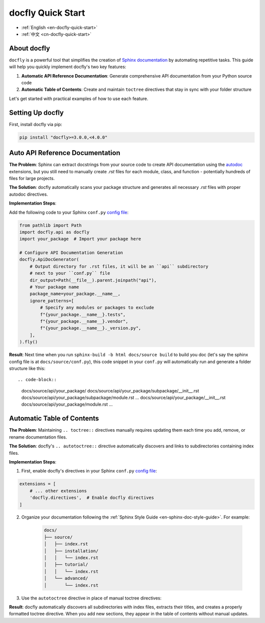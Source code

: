 .. _en-docfly-quick-start:

docfly Quick Start
==============================================================================
- :ref:`English <en-docfly-quick-start>`
- :ref:`中文 <cn-docfly-quick-start>`


About docfly
------------------------------------------------------------------------------
``docfly`` is a powerful tool that simplifies the creation of `Sphinx documentation <http://www.sphinx-doc.org/en/stable/index.html>`_ by automating repetitive tasks. This guide will help you quickly implement docfly's two key features:

1. **Automatic API Reference Documentation**: Generate comprehensive API documentation from your Python source code
2. **Automatic Table of Contents**: Create and maintain ``toctree`` directives that stay in sync with your folder structure

Let's get started with practical examples of how to use each feature.


Setting Up docfly
------------------------------------------------------------------------------
First, install docfly via pip:

.. code-block:: bash

    pip install "docfly>=3.0.0,<4.0.0"


Auto API Reference Documentation
------------------------------------------------------------------------------
**The Problem**: Sphinx can extract docstrings from your source code to create API documentation using the `autodoc <https://www.sphinx-doc.org/en/master/usage/extensions/autodoc.html>`_ extensions, but you still need to manually create `.rst` files for each module, class, and function - potentially hundreds of files for large projects.

**The Solution**: docfly automatically scans your package structure and generates all necessary `.rst` files with proper autodoc directives.

**Implementation Steps**:

Add the following code to your Sphinx ``conf.py`` `config file <https://www.sphinx-doc.org/en/master/usage/configuration.html>`_:

.. code-block:: python

    from pathlib import Path
    import docfly.api as docfly
    import your_package  # Import your package here

    # Configure API Documentation Generation
    docfly.ApiDocGenerator(
        # Output directory for .rst files, it will be an ``api`` subdirectory
        # next to your ``conf.py`` file
        dir_output=Path(__file__).parent.joinpath("api"),
        # Your package name
        package_name=your_package.__name__,
        ignore_patterns=[
            # Specify any modules or packages to exclude
            f"{your_package.__name__}.tests",
            f"{your_package.__name__}.vendor",
            f"{your_package.__name__}._version.py",
        ],
    ).fly()

**Result**: Next time when you run ``sphinx-build -b html docs/source build`` to build you doc (let's say the sphinx config file is at ``docs/source/conf.py``), this code snippet in your ``conf.py`` will automatically run and generate a folder structure like this::

.. code-block::

    docs/source/api/your_package/
    docs/source/api/your_package/subpackage/__init__.rst
    docs/source/api/your_package/subpackage/module.rst
    ...
    docs/source/api/your_package/__init__.rst
    docs/source/api/your_package/module.rst
    ...


Automatic Table of Contents
------------------------------------------------------------------------------
**The Problem**: Maintaining ``.. toctree::`` directives manually requires updating them each time you add, remove, or rename documentation files.

**The Solution**: docfly's ``.. autotoctree::`` directive automatically discovers and links to subdirectories containing index files.

**Implementation Steps**:

1. First, enable docfly's directives in your Sphinx ``conf.py`` `config file <https://www.sphinx-doc.org/en/master/usage/configuration.html>`_:

.. code-block:: python

    extensions = [
        # ... other extensions
        'docfly.directives',  # Enable docfly directives
    ]

2. Organize your documentation following the :ref:`Sphinx Style Guide <en-sphinx-doc-style-guide>`. For example:

    .. code-block:: text

        docs/
        ├── source/
        │   ├── index.rst
        │   ├── installation/
        │   │   └── index.rst
        │   ├── tutorial/
        │   │   └── index.rst
        │   └── advanced/
        │       └── index.rst

3. Use the ``autotoctree`` directive in place of manual toctree directives:

.. dropdown:: source/index.rst

    .. code-block:: rst

        Welcome!
        --------

        .. autotoctree::
            :maxdepth: 1

**Result**: docfly automatically discovers all subdirectories with index files, extracts their titles, and creates a properly formatted toctree directive. When you add new sections, they appear in the table of contents without manual updates.
